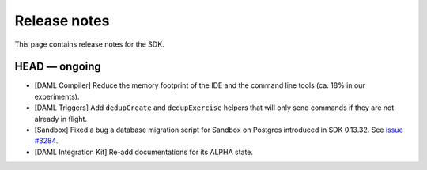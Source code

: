 .. Copyright (c) 2019 The DAML Authors. All rights reserved.
.. SPDX-License-Identifier: Apache-2.0

Release notes
#############

This page contains release notes for the SDK.

HEAD — ongoing
--------------

- [DAML Compiler] Reduce the memory footprint of the IDE and the command line tools (ca. 18% in our experiments).
- [DAML Triggers] Add ``dedupCreate`` and ``dedupExercise`` helpers that will only send
  commands if they are not already in flight.
- [Sandbox] Fixed a bug a database migration script for Sandbox on Postgres introduced in SDK 0.13.32. See `issue #3284 <https://github.com/digital-asset/daml/issues/3284>`__.
- [DAML Integration Kit] Re-add documentations for its ALPHA state.
